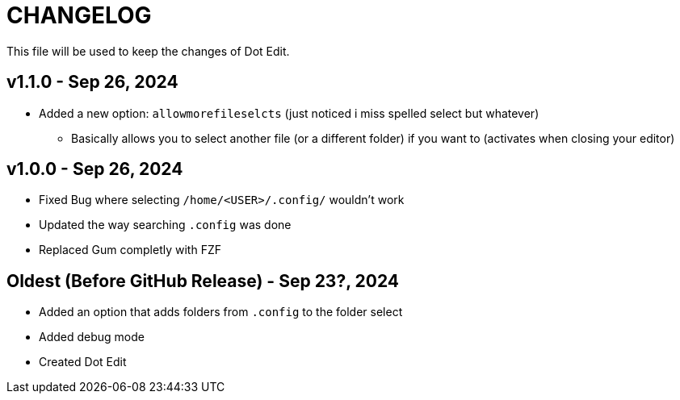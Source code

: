 = CHANGELOG
This file will be used to keep the changes of Dot Edit.

== v1.1.0 - Sep 26, 2024
* Added a new option: `allowmorefileselcts` (just noticed i miss spelled select but whatever)
** Basically allows you to select another file (or a different folder) if you want to (activates when closing your editor)

== v1.0.0 - Sep 26, 2024
* Fixed Bug where selecting `/home/<USER>/.config/` wouldn't work
* Updated the way searching `.config` was done
* Replaced Gum completly with FZF

== Oldest (Before GitHub Release) - Sep 23?, 2024
* Added an option that adds folders from `.config` to the folder select
* Added debug mode
* Created Dot Edit
